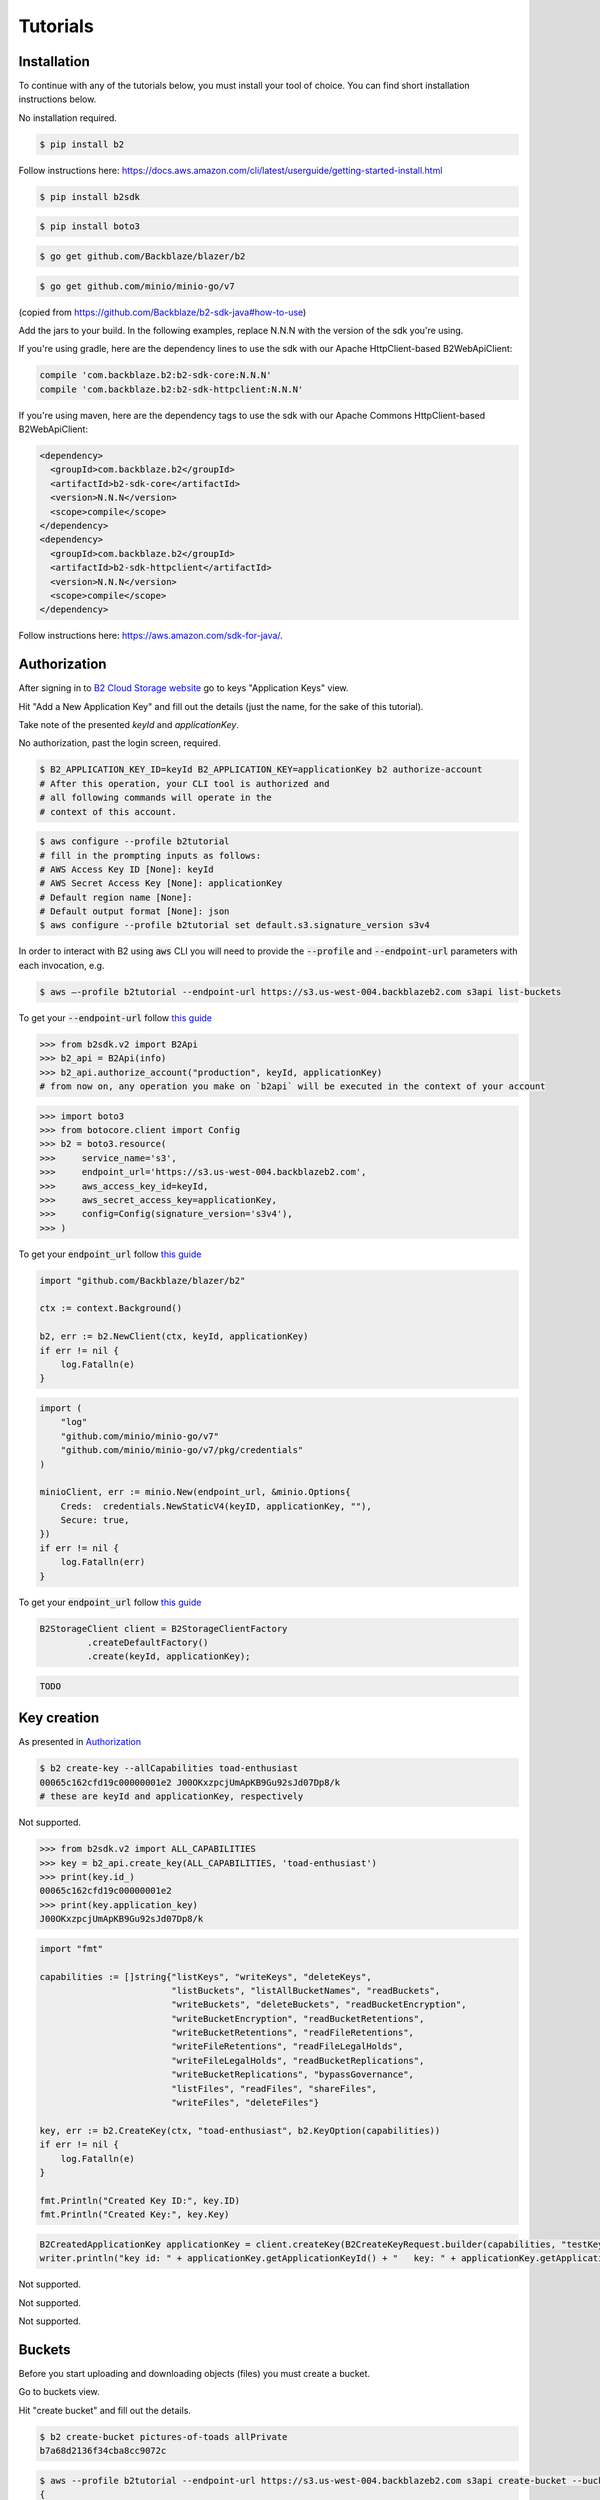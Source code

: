 #########################################
Tutorials
#########################################

.. raw:: html

    <script>
    function unfoldCodeSnippets(evt, language) {
      localStorage.setItem("language", language);
      var elementToKeepInPlace = null;
      var initialPosition = null;
      if (evt) {
          elementToKeepInPlace = evt.srcElement
          if (elementToKeepInPlace.classList.contains('dropdown-item')) {
              elementToKeepInPlace = elementToKeepInPlace.parentNode.parentNode.getElementsByTagName('button')[0];
          }
          initialPosition = elementToKeepInPlace.getBoundingClientRect().y;
      }

      var i, tabcontent, tablinks;
      tabcontent = document.getElementsByClassName("tabcontent");
      for (i = 0; i < tabcontent.length; i++) {
        tabcontent[i].style.display = "none";
      }

      top_level_selectors = document.getElementsByClassName("top-level-selector");
      for (i = 0; i < top_level_selectors.length; i++) {
        top_level_selectors[i].className = top_level_selectors[i].className.replace("btn-primary", "btn-secondary");
        if (top_level_selectors[i].originalText) {
              top_level_selectors[i].textContent = top_level_selectors[i].originalText;
          }
      }

     snippets = document.querySelectorAll(`div[data-language="${language}"]`);
     for (i = 0; i < snippets.length; i++) {
        snippets[i].style.display = "block";
     }
     buttons = document.querySelectorAll(`button[data-language="${language}"]`);
     for (i = 0; i < buttons.length; i++) {
        buttons[i].className = buttons[i].className.replace("btn-secondary", "btn-primary");
        if (buttons[i].classList.contains('dropdown-item')) {
            dropdown_parent = buttons[i].parentNode.parentNode.getElementsByTagName('button')[0]
            dropdown_parent.className = dropdown_parent.className.replace("btn-secondary", "btn-primary");
            if (!dropdown_parent.originalText) {
                      dropdown_parent.originalText = dropdown_parent.textContent;
            }
            dropdown_parent.textContent += ` (${language})`
            }
     }
    if (evt) {
        window.scrollBy(0, - initialPosition + elementToKeepInPlace.getBoundingClientRect().y);
    }
     //if (evt != null) {
    //  evt.currentTarget.className += " active";
    //}
    }
    window.onload = function () {
        unfoldCodeSnippets(null, localStorage.getItem("language") || 'WebUI');
    };
    </script>



***********************
Installation
***********************

To continue with any of the tutorials below, you must install your tool of choice. You can find short
installation instructions below.

.. raw:: html


        <nav class="navbar navbar-expand-lg navbar-light bg-light"
             style="padding-left: 8px; background-color: #cccccc63; border: 1px solid #ccc;">

        <div class="collapse navbar-collapse" id="navbarSupportedContent">
            <button type="button" class="top-level-selector btn btn-secondary" onclick="unfoldCodeSnippets(event, 'WebUI')" data-language="WebUI">WebUI</button>
            <div class="btn-group btn-secondary" style="margin-left: 4px;">
                <button type="button" class="top-level-selector btn btn-secondary dropdown-toggle" data-toggle="dropdown"
                        aria-haspopup="true" aria-expanded="false">
                    Command line
                </button>
                <div class="dropdown-menu">
                    <button class="dropdown-item" onclick="unfoldCodeSnippets(event, 'B2 CLI')" data-language="B2 CLI">B2 CLI</button>
                    <button class="dropdown-item" onclick="unfoldCodeSnippets(event, 'AWS CLI')" data-language="AWS CLI">AWS CLI</button>
                </div>
            </div>
            <div class="btn-group btn-secondary" style="margin-left: 4px;">
                <button type="button" class="top-level-selector btn btn-secondary dropdown-toggle" data-toggle="dropdown"
                        aria-haspopup="true" aria-expanded="false">
                    B2 SDK
                </button>
                <div class="dropdown-menu">
                    <button class="dropdown-item" onclick="unfoldCodeSnippets(event, 'b2-sdk-python')" data-language="b2-sdk-python">b2-sdk-python</button>
                    <button class="dropdown-item" onclick="unfoldCodeSnippets(event, 'b2-sdk-java')" data-language="b2-sdk-java">b2-sdk-java</button>
                    <button class="dropdown-item" onclick="unfoldCodeSnippets(event, 'blazer-golang')" data-language="blazer-golang">blazer-golang</button>
                </div>
            </div>
            <div class="btn-group btn-secondary" style="margin-left: 4px;">
                <button type="button" class="top-level-selector btn btn-secondary dropdown-toggle" data-toggle="dropdown"
                        aria-haspopup="true" aria-expanded="false">
                    AWS SDK
                </button>
                <div class="dropdown-menu">
                    <button class="dropdown-item" onclick="unfoldCodeSnippets(event, 'boto3-python')"
                     data-language="boto3-python">boto3-python</button>
                    <button class="dropdown-item" onclick="unfoldCodeSnippets(event, 'aws-sdk-java')"
                     data-language="aws-sdk-java">aws-sdk-java</button>
                    <button class="dropdown-item" onclick="unfoldCodeSnippets(event, 'minio-go')"
                     data-language="minio-go">minio-go</button>
                </div>
            </div>
        </div>
    </nav>

        <div data-language="WebUI" class="tabcontent">

No installation required.

.. raw:: html

    </div>
    <div data-language="B2 CLI" class="tabcontent">


.. code-block:: shell

    $ pip install b2


.. raw:: html

    </div>
    <div data-language="AWS CLI" class="tabcontent">

Follow instructions here: `https://docs.aws.amazon.com/cli/latest/userguide/getting-started-install.html
<https://docs.aws.amazon.com/cli/latest/userguide/getting-started-install.html>`_

.. raw:: html

    </div>
    <div data-language="b2-sdk-python" class="tabcontent">

.. code-block:: shell

    $ pip install b2sdk


.. raw:: html

    </div>
    <div data-language="boto3-python" class="tabcontent">


.. code-block:: shell

    $ pip install boto3


.. raw:: html

    </div>
    <div data-language="blazer-golang" class="tabcontent">


.. code-block:: shell

    $ go get github.com/Backblaze/blazer/b2


.. raw:: html

    </div>
    <div data-language="minio-go" class="tabcontent">


.. code-block:: shell

    $ go get github.com/minio/minio-go/v7


.. raw:: html

    </div>
    <div data-language="b2-sdk-java" class="tabcontent">

(copied from https://github.com/Backblaze/b2-sdk-java#how-to-use)

Add the jars to your build. In the following examples, replace N.N.N with the version of the sdk you're using.

If you're using gradle, here are the dependency lines to use the sdk with our Apache HttpClient-based B2WebApiClient:

.. code-block::

    compile 'com.backblaze.b2:b2-sdk-core:N.N.N'
    compile 'com.backblaze.b2:b2-sdk-httpclient:N.N.N'

If you're using maven, here are the dependency tags to use the sdk with our Apache Commons HttpClient-based
B2WebApiClient:

.. code-block::

    <dependency>
      <groupId>com.backblaze.b2</groupId>
      <artifactId>b2-sdk-core</artifactId>
      <version>N.N.N</version>
      <scope>compile</scope>
    </dependency>
    <dependency>
      <groupId>com.backblaze.b2</groupId>
      <artifactId>b2-sdk-httpclient</artifactId>
      <version>N.N.N</version>
      <scope>compile</scope>
    </dependency>


.. raw:: html

    </div>
    <div data-language="aws-sdk-java" class="tabcontent">


Follow instructions here: https://aws.amazon.com/sdk-for-java/.

.. raw:: html

    </div>

***********************
Authorization
***********************

After signing in to `B2 Cloud Storage website <https://www.backblaze.com/cloud-storage>`_ go to keys
"Application Keys" view.

.. image:: ./key_creation_1.png

Hit "Add a New Application Key" and fill out the details (just the name, for the sake of this tutorial).

.. image:: ./key_creation_2.png

Take note of the presented `keyId` and `applicationKey`.

.. raw:: html


        <nav class="navbar navbar-expand-lg navbar-light bg-light"
             style="padding-left: 8px; background-color: #cccccc63; border: 1px solid #ccc;">

        <div class="collapse navbar-collapse" id="navbarSupportedContent">
            <button type="button" class="top-level-selector btn btn-secondary" onclick="unfoldCodeSnippets(event, 'WebUI')" data-language="WebUI">WebUI</button>
            <div class="btn-group btn-secondary" style="margin-left: 4px;">
                <button type="button" class="top-level-selector btn btn-secondary dropdown-toggle" data-toggle="dropdown"
                        aria-haspopup="true" aria-expanded="false">
                    Command line
                </button>
                <div class="dropdown-menu">
                    <button class="dropdown-item" onclick="unfoldCodeSnippets(event, 'B2 CLI')" data-language="B2 CLI">B2 CLI</button>
                    <button class="dropdown-item" onclick="unfoldCodeSnippets(event, 'AWS CLI')" data-language="AWS CLI">AWS CLI</button>
                </div>
            </div>
            <div class="btn-group btn-secondary" style="margin-left: 4px;">
                <button type="button" class="top-level-selector btn btn-secondary dropdown-toggle" data-toggle="dropdown"
                        aria-haspopup="true" aria-expanded="false">
                    B2 SDK
                </button>
                <div class="dropdown-menu">
                    <button class="dropdown-item" onclick="unfoldCodeSnippets(event, 'b2-sdk-python')" data-language="b2-sdk-python">b2-sdk-python</button>
                    <button class="dropdown-item" onclick="unfoldCodeSnippets(event, 'b2-sdk-java')" data-language="b2-sdk-java">b2-sdk-java</button>
                    <button class="dropdown-item" onclick="unfoldCodeSnippets(event, 'blazer-golang')" data-language="blazer-golang">blazer-golang</button>
                </div>
            </div>
            <div class="btn-group btn-secondary" style="margin-left: 4px;">
                <button type="button" class="top-level-selector btn btn-secondary dropdown-toggle" data-toggle="dropdown"
                        aria-haspopup="true" aria-expanded="false">
                    AWS SDK
                </button>
                <div class="dropdown-menu">
                    <button class="dropdown-item" onclick="unfoldCodeSnippets(event, 'boto3-python')"
                     data-language="boto3-python">boto3-python</button>
                    <button class="dropdown-item" onclick="unfoldCodeSnippets(event, 'aws-sdk-java')"
                     data-language="aws-sdk-java">aws-sdk-java</button>
                    <button class="dropdown-item" onclick="unfoldCodeSnippets(event, 'minio-go')"
                     data-language="minio-go">minio-go</button>
                </div>
            </div>
        </div>
    </nav>

        <div data-language="WebUI" class="tabcontent">

No authorization, past the login screen, required.

.. raw:: html

    </div>
    <div data-language="B2 CLI" class="tabcontent">


.. code-block:: shell

    $ B2_APPLICATION_KEY_ID=keyId B2_APPLICATION_KEY=applicationKey b2 authorize-account
    # After this operation, your CLI tool is authorized and
    # all following commands will operate in the
    # context of this account.


.. raw:: html

    </div>
    <div data-language="AWS CLI" class="tabcontent">

.. code-block:: shell

    $ aws configure --profile b2tutorial
    # fill in the prompting inputs as follows:
    # AWS Access Key ID [None]: keyId
    # AWS Secret Access Key [None]: applicationKey
    # Default region name [None]:
    # Default output format [None]: json
    $ aws configure --profile b2tutorial set default.s3.signature_version s3v4

In order to interact with B2 using :code:`aws` CLI you will need to provide the :code:`--profile` and
:code:`--endpoint-url` parameters with each invocation, e.g.

.. code-block:: shell

    $ aws –-profile b2tutorial --endpoint-url https://s3.us-west-004.backblazeb2.com s3api list-buckets

To get your :code:`--endpoint-url` follow `this guide <./s3_endpoint_url.html>`_


.. raw:: html

    </div>
    <div data-language="b2-sdk-python" class="tabcontent">

.. code-block:: python

    >>> from b2sdk.v2 import B2Api
    >>> b2_api = B2Api(info)
    >>> b2_api.authorize_account("production", keyId, applicationKey)
    # from now on, any operation you make on `b2api` will be executed in the context of your account


.. raw:: html

    </div>
    <div data-language="boto3-python" class="tabcontent">


.. code-block:: python

    >>> import boto3
    >>> from botocore.client import Config
    >>> b2 = boto3.resource(
    >>>     service_name='s3',
    >>>     endpoint_url='https://s3.us-west-004.backblazeb2.com',
    >>>     aws_access_key_id=keyId,
    >>>     aws_secret_access_key=applicationKey,
    >>>     config=Config(signature_version='s3v4'),
    >>> )


To get your :code:`endpoint_url` follow `this guide <./s3_endpoint_url.html>`_


.. raw:: html

    </div>
    <div data-language="blazer-golang" class="tabcontent">


.. code-block:: go

    import "github.com/Backblaze/blazer/b2"

    ctx := context.Background()

    b2, err := b2.NewClient(ctx, keyId, applicationKey)
    if err != nil {
        log.Fatalln(e)
    }

.. raw:: html

    </div>
    <div data-language="minio-go" class="tabcontent">


.. code-block:: go

    import (
        "log"
        "github.com/minio/minio-go/v7"
        "github.com/minio/minio-go/v7/pkg/credentials"
    )

    minioClient, err := minio.New(endpoint_url, &minio.Options{
        Creds:  credentials.NewStaticV4(keyID, applicationKey, ""),
        Secure: true,
    })
    if err != nil {
        log.Fatalln(err)
    }

To get your :code:`endpoint_url` follow `this guide <./s3_endpoint_url.html>`_


.. raw:: html

    </div>
    <div data-language="b2-sdk-java" class="tabcontent">


.. code-block:: java

    B2StorageClient client = B2StorageClientFactory
             .createDefaultFactory()
             .create(keyId, applicationKey);


.. raw:: html

    </div>
    <div data-language="aws-sdk-java" class="tabcontent">


.. code-block:: java

    TODO

.. raw:: html

    </div>



***********************
Key creation
***********************


.. raw:: html


        <nav class="navbar navbar-expand-lg navbar-light bg-light"
             style="padding-left: 8px; background-color: #cccccc63; border: 1px solid #ccc;">

        <div class="collapse navbar-collapse" id="navbarSupportedContent">
            <button type="button" class="top-level-selector btn btn-secondary" onclick="unfoldCodeSnippets(event, 'WebUI')" data-language="WebUI">WebUI</button>
            <div class="btn-group btn-secondary" style="margin-left: 4px;">
                <button type="button" class="top-level-selector btn btn-secondary dropdown-toggle" data-toggle="dropdown"
                        aria-haspopup="true" aria-expanded="false">
                    Command line
                </button>
                <div class="dropdown-menu">
                    <button class="dropdown-item" onclick="unfoldCodeSnippets(event, 'B2 CLI')" data-language="B2 CLI">B2 CLI</button>
                    <button class="dropdown-item" onclick="unfoldCodeSnippets(event, 'AWS CLI')" data-language="AWS CLI">AWS CLI</button>
                </div>
            </div>
            <div class="btn-group btn-secondary" style="margin-left: 4px;">
                <button type="button" class="top-level-selector btn btn-secondary dropdown-toggle" data-toggle="dropdown"
                        aria-haspopup="true" aria-expanded="false">
                    B2 SDK
                </button>
                <div class="dropdown-menu">
                    <button class="dropdown-item" onclick="unfoldCodeSnippets(event, 'b2-sdk-python')" data-language="b2-sdk-python">b2-sdk-python</button>
                    <button class="dropdown-item" onclick="unfoldCodeSnippets(event, 'b2-sdk-java')" data-language="b2-sdk-java">b2-sdk-java</button>
                    <button class="dropdown-item" onclick="unfoldCodeSnippets(event, 'blazer-golang')" data-language="blazer-golang">blazer-golang</button>
                </div>
            </div>
            <div class="btn-group btn-secondary" style="margin-left: 4px;">
                <button type="button" class="top-level-selector btn btn-secondary dropdown-toggle" data-toggle="dropdown"
                        aria-haspopup="true" aria-expanded="false">
                    AWS SDK
                </button>
                <div class="dropdown-menu">
                    <button class="dropdown-item" onclick="unfoldCodeSnippets(event, 'boto3-python')"
                     data-language="boto3-python">boto3-python</button>
                    <button class="dropdown-item" onclick="unfoldCodeSnippets(event, 'aws-sdk-java')"
                     data-language="aws-sdk-java">aws-sdk-java</button>
                    <button class="dropdown-item" onclick="unfoldCodeSnippets(event, 'minio-go')"
                     data-language="minio-go">minio-go</button>
                </div>
            </div>
        </div>
    </nav>

        <div data-language="WebUI" class="tabcontent">

As presented in `Authorization`_

.. raw:: html

    </div>
    <div data-language="B2 CLI" class="tabcontent">


.. code-block:: shell

    $ b2 create-key --allCapabilities toad-enthusiast
    00065c162cfd19c00000001e2 J00OKxzpcjUmApKB9Gu92sJd07Dp8/k
    # these are keyId and applicationKey, respectively

.. raw:: html

    </div>
    <div data-language="AWS CLI" class="tabcontent">

Not supported.

.. raw:: html

    </div>
    <div data-language="b2-sdk-python" class="tabcontent">

.. code-block:: python

    >>> from b2sdk.v2 import ALL_CAPABILITIES
    >>> key = b2_api.create_key(ALL_CAPABILITIES, 'toad-enthusiast')
    >>> print(key.id_)
    00065c162cfd19c00000001e2
    >>> print(key.application_key)
    J00OKxzpcjUmApKB9Gu92sJd07Dp8/k


.. raw:: html

    </div>
    <div data-language="blazer-golang" class="tabcontent">


.. code-block:: go

    import "fmt"

    capabilities := []string{"listKeys", "writeKeys", "deleteKeys",
                             "listBuckets", "listAllBucketNames", "readBuckets",
                             "writeBuckets", "deleteBuckets", "readBucketEncryption",
                             "writeBucketEncryption", "readBucketRetentions",
                             "writeBucketRetentions", "readFileRetentions",
                             "writeFileRetentions", "readFileLegalHolds",
                             "writeFileLegalHolds", "readBucketReplications",
                             "writeBucketReplications", "bypassGovernance",
                             "listFiles", "readFiles", "shareFiles",
                             "writeFiles", "deleteFiles"}

    key, err := b2.CreateKey(ctx, "toad-enthusiast", b2.KeyOption(capabilities))
    if err != nil {
        log.Fatalln(e)
    }

    fmt.Println("Created Key ID:", key.ID)
    fmt.Println("Created Key:", key.Key)


.. raw:: html

    </div>
    <div data-language="b2-sdk-java" class="tabcontent">


.. code-block:: java

    B2CreatedApplicationKey applicationKey = client.createKey(B2CreateKeyRequest.builder(capabilities, "testKey").build());
    writer.println("key id: " + applicationKey.getApplicationKeyId() + "   key: " + applicationKey.getApplicationKey());

.. raw:: html

    </div>
    <div data-language="boto3-python" class="tabcontent">

Not supported.

.. raw:: html

    </div>
    <div data-language="minio-go" class="tabcontent">


Not supported.

.. raw:: html

    </div>
    <div data-language="aws-sdk-java" class="tabcontent">


Not supported.

.. raw:: html

    </div>

**********************************************
Buckets
**********************************************

Before you start uploading and downloading objects (files) you must create a bucket.

.. raw:: html


        <nav class="navbar navbar-expand-lg navbar-light bg-light"
             style="padding-left: 8px; background-color: #cccccc63; border: 1px solid #ccc;">

        <div class="collapse navbar-collapse" id="navbarSupportedContent">
            <button type="button" class="top-level-selector btn btn-secondary" onclick="unfoldCodeSnippets(event, 'WebUI')" data-language="WebUI">WebUI</button>
            <div class="btn-group btn-secondary" style="margin-left: 4px;">
                <button type="button" class="top-level-selector btn btn-secondary dropdown-toggle" data-toggle="dropdown"
                        aria-haspopup="true" aria-expanded="false">
                    Command line
                </button>
                <div class="dropdown-menu">
                    <button class="dropdown-item" onclick="unfoldCodeSnippets(event, 'B2 CLI')" data-language="B2 CLI">B2 CLI</button>
                    <button class="dropdown-item" onclick="unfoldCodeSnippets(event, 'AWS CLI')" data-language="AWS CLI">AWS CLI</button>
                </div>
            </div>
            <div class="btn-group btn-secondary" style="margin-left: 4px;">
                <button type="button" class="top-level-selector btn btn-secondary dropdown-toggle" data-toggle="dropdown"
                        aria-haspopup="true" aria-expanded="false">
                    B2 SDK
                </button>
                <div class="dropdown-menu">
                    <button class="dropdown-item" onclick="unfoldCodeSnippets(event, 'b2-sdk-python')" data-language="b2-sdk-python">b2-sdk-python</button>
                    <button class="dropdown-item" onclick="unfoldCodeSnippets(event, 'b2-sdk-java')" data-language="b2-sdk-java">b2-sdk-java</button>
                    <button class="dropdown-item" onclick="unfoldCodeSnippets(event, 'blazer-golang')" data-language="blazer-golang">blazer-golang</button>
                </div>
            </div>
            <div class="btn-group btn-secondary" style="margin-left: 4px;">
                <button type="button" class="top-level-selector btn btn-secondary dropdown-toggle" data-toggle="dropdown"
                        aria-haspopup="true" aria-expanded="false">
                    AWS SDK
                </button>
                <div class="dropdown-menu">
                    <button class="dropdown-item" onclick="unfoldCodeSnippets(event, 'boto3-python')"
                     data-language="boto3-python">boto3-python</button>
                    <button class="dropdown-item" onclick="unfoldCodeSnippets(event, 'aws-sdk-java')"
                     data-language="aws-sdk-java">aws-sdk-java</button>
                    <button class="dropdown-item" onclick="unfoldCodeSnippets(event, 'minio-go')"
                     data-language="minio-go">minio-go</button>
                </div>
            </div>
        </div>
    </nav>

        <div data-language="WebUI" class="tabcontent">

Go to buckets view.

.. image:: ./creating_buckets_1.png

Hit "create bucket" and fill out the details.

.. image:: ./creating_buckets_2.png

.. raw:: html

    </div>
    <div data-language="B2 CLI" class="tabcontent">


.. code-block:: shell

    $ b2 create-bucket pictures-of-toads allPrivate
    b7a68d2136f34cba8cc9072c

.. raw:: html

    </div>
    <div data-language="AWS CLI" class="tabcontent">

.. code-block:: shell

    $ aws --profile b2tutorial --endpoint-url https://s3.us-west-004.backblazeb2.com s3api create-bucket --bucket pictures-of-toads
    {
        "Location": "/pictures-of-toads"
    }


.. raw:: html

    </div>
    <div data-language="b2-sdk-python" class="tabcontent">

.. code-block:: python

    >>> bucket = b2api.create_bucket('pictures-of-toads', 'allPrivate')


.. raw:: html

    </div>
    <div data-language="boto3-python" class="tabcontent">


.. code-block:: python

    >>> b2.create_bucket(Bucket='pictures-of-toads', ACL='private')


.. raw:: html

    </div>
    <div data-language="blazer-golang" class="tabcontent">


.. code-block:: go

    bucket, err := b2c.CreateBucket(ctx, "pictures-of-toads", "allPrivate")
    if err != nil {
        log.Fatalln(e)
    }

    fmt.Println("Created Bucket Name:", bucket.Name)
    fmt.Println("Created Bucket ID:", bucket.ID)
    fmt.Println("Bucket Type:", bucket.Type)


.. raw:: html

    </div>
    <div data-language="b2-sdk-java" class="tabcontent">


.. code-block:: java

    B2Bucket bucket = client.createBucket("pictures-of-toads", B2Bucket.privateBucket());


.. raw:: html

    </div>
    <div data-language="minio-go" class="tabcontent">


.. code-block:: go

    ctx := context.Background()
    err = minioClient.MakeBucket(ctx, "pictures-of-toads")
    if err != nil {
        log.Fatalln(err)
    }

.. raw:: html

    </div>
    <div data-language="aws-sdk-java" class="tabcontent">


.. code-block:: java

    TODO

.. raw:: html

    </div>

NOTE: bucket name has to be globally unique, otherwise you will get an error. For the sake of this tutorial we only
focus on private buckets.

***********************
Simple upload
***********************

.. raw:: html


        <nav class="navbar navbar-expand-lg navbar-light bg-light"
             style="padding-left: 8px; background-color: #cccccc63; border: 1px solid #ccc;">

        <div class="collapse navbar-collapse" id="navbarSupportedContent">
            <button type="button" class="top-level-selector btn btn-secondary" onclick="unfoldCodeSnippets(event, 'WebUI')" data-language="WebUI">WebUI</button>
            <div class="btn-group btn-secondary" style="margin-left: 4px;">
                <button type="button" class="top-level-selector btn btn-secondary dropdown-toggle" data-toggle="dropdown"
                        aria-haspopup="true" aria-expanded="false">
                    Command line
                </button>
                <div class="dropdown-menu">
                    <button class="dropdown-item" onclick="unfoldCodeSnippets(event, 'B2 CLI')" data-language="B2 CLI">B2 CLI</button>
                    <button class="dropdown-item" onclick="unfoldCodeSnippets(event, 'AWS CLI')" data-language="AWS CLI">AWS CLI</button>
                </div>
            </div>
            <div class="btn-group btn-secondary" style="margin-left: 4px;">
                <button type="button" class="top-level-selector btn btn-secondary dropdown-toggle" data-toggle="dropdown"
                        aria-haspopup="true" aria-expanded="false">
                    B2 SDK
                </button>
                <div class="dropdown-menu">
                    <button class="dropdown-item" onclick="unfoldCodeSnippets(event, 'b2-sdk-python')" data-language="b2-sdk-python">b2-sdk-python</button>
                    <button class="dropdown-item" onclick="unfoldCodeSnippets(event, 'b2-sdk-java')" data-language="b2-sdk-java">b2-sdk-java</button>
                    <button class="dropdown-item" onclick="unfoldCodeSnippets(event, 'blazer-golang')" data-language="blazer-golang">blazer-golang</button>
                </div>
            </div>
            <div class="btn-group btn-secondary" style="margin-left: 4px;">
                <button type="button" class="top-level-selector btn btn-secondary dropdown-toggle" data-toggle="dropdown"
                        aria-haspopup="true" aria-expanded="false">
                    AWS SDK
                </button>
                <div class="dropdown-menu">
                    <button class="dropdown-item" onclick="unfoldCodeSnippets(event, 'boto3-python')"
                     data-language="boto3-python">boto3-python</button>
                    <button class="dropdown-item" onclick="unfoldCodeSnippets(event, 'aws-sdk-java')"
                     data-language="aws-sdk-java">aws-sdk-java</button>
                    <button class="dropdown-item" onclick="unfoldCodeSnippets(event, 'minio-go')"
                     data-language="minio-go">minio-go</button>
                </div>
            </div>
        </div>
    </nav>

        <div data-language="WebUI" class="tabcontent">

Go to file browsing view.

.. image:: ./upload_file_1.png

Choose destination bucket.

.. image:: ./upload_file_2.png

Upload your file.

.. image:: ./upload_file_3.png

.. raw:: html

    </div>
    <div data-language="B2 CLI" class="tabcontent">


.. code-block:: shell

    $ b2 upload-file pictures-of-toads /home/todd/pictures/fire-bellied-toad.png fire-bellied-toad.png
    {
        "accountId": "65c162cfd19c",
        "action": "upload",
        "bucketId": "b7a68d2136f34cba8cc9072c",
        "contentMd5": "0000a90a157406758a376754d33f7be9",
        "contentSha1": "acf4509193a8d65c4055b8daa3009a36d9e0dca4",
        "contentType": "application/octet-stream",
        "fileId": "4_z7786dd31f6631c2a7cc8071c_f119173cdfdf860d9_d21231208_m210735_c000_v0001057_t0037_u01702069655441",
        "fileInfo": {
            "src_last_modified_millis": "1700423992612"
        },
        "fileName": "fire-bellied-toad.png",
        "fileRetention": {
            "mode": null,
            "retainUntilTimestamp": null
        },
        "legalHold": null,
        "replicationStatus": null,
        "serverSideEncryption": {
            "mode": "none"
        },
        "size": 2224,
        "uploadTimestamp": 1702069655441
    }



.. raw:: html

    </div>
    <div data-language="AWS CLI" class="tabcontent">

.. code-block:: shell

    $ aws --profile b2tutorial --endpoint-url https://s3.us-west-004.backblazeb2.com s3api put-object \
      --bucket pictures-of-toads --key fire-bellied-toad.png --body /home/todd/pictures/fire-bellied-toad.png
    {
        "ETag": "\"0000a90a147406758a376764d33f7be9\"",
        "VersionId": "4_z7786dd31f6631c2a7cc8071c_f119173cdfdf860d9_d21231208_m210735_c000_v0001057_t0037_u01702069655441"
    }


.. raw:: html

    </div>
    <div data-language="b2-sdk-python" class="tabcontent">

.. code-block:: python

    >>> bucket = b2api.get_bucket_by_name('pictures-of-toads')
    >>> bucket.upload_local_file('/home/todd/pictures/fire-bellied-toad.png', 'fire-bellied-toad.png')


.. raw:: html

    </div>
    <div data-language="boto3-python" class="tabcontent">


.. code-block:: python

    >>> with open('/home/todd/pictures/fire-bellied-toad.png', 'br') as file:
    >>>     b2.Object(  # TODO: this doesn't work, need to figure out why
    >>>         'fire-bellied-toad.png',
    >>>         'pictures-of-toads',
    >>>     ).put(Body=file)

.. raw:: html

    </div>
    <div data-language="blazer-golang" class="tabcontent">


.. code-block:: go

    import "os"
    f, err := os.Open("/home/todd/pictures/fire-bellied-toad.png")
    if err != nil {
        log.Fatalln(e)
    }

    obj := bucket.Object("fire-bellied-toad.png")
    w := obj.NewWriter(ctx)
    if _, err := io.Copy(w, f); err != nil {
        w.Close()
    }

.. raw:: html

    </div>
    <div data-language="minio-go" class="tabcontent">


.. code-block:: go

    info, err := minioClient.FPutObject(ctx, "pictures-of-toads", "fire-bellied-toad.png",
                                        "/home/todd/pictures/fire-bellied-toad.png")
    if err != nil {
        log.Fatalln(err)
    }

.. raw:: html

    </div>
    <div data-language="b2-sdk-java" class="tabcontent">


.. code-block:: java

    File fileOnDisk = new File("/home/todd/pictures/fire-bellied-toad.png");
    B2ContentSource source = B2FileContentSource.build(fileOnDisk);

    B2UploadFileRequest request = B2UploadFileRequest
            .builder(bucket.getBucketId(), "fire-bellied-toad.png", B2ContentTypes.B2_AUTO, source)
            .setCustomField("color", "blue")
            .build();
    client.uploadSmallFile(request);

.. raw:: html

    </div>
    <div data-language="aws-sdk-java" class="tabcontent">


.. code-block:: java

    TODO

.. raw:: html

    </div>

this will create an object that users of your account can download.
